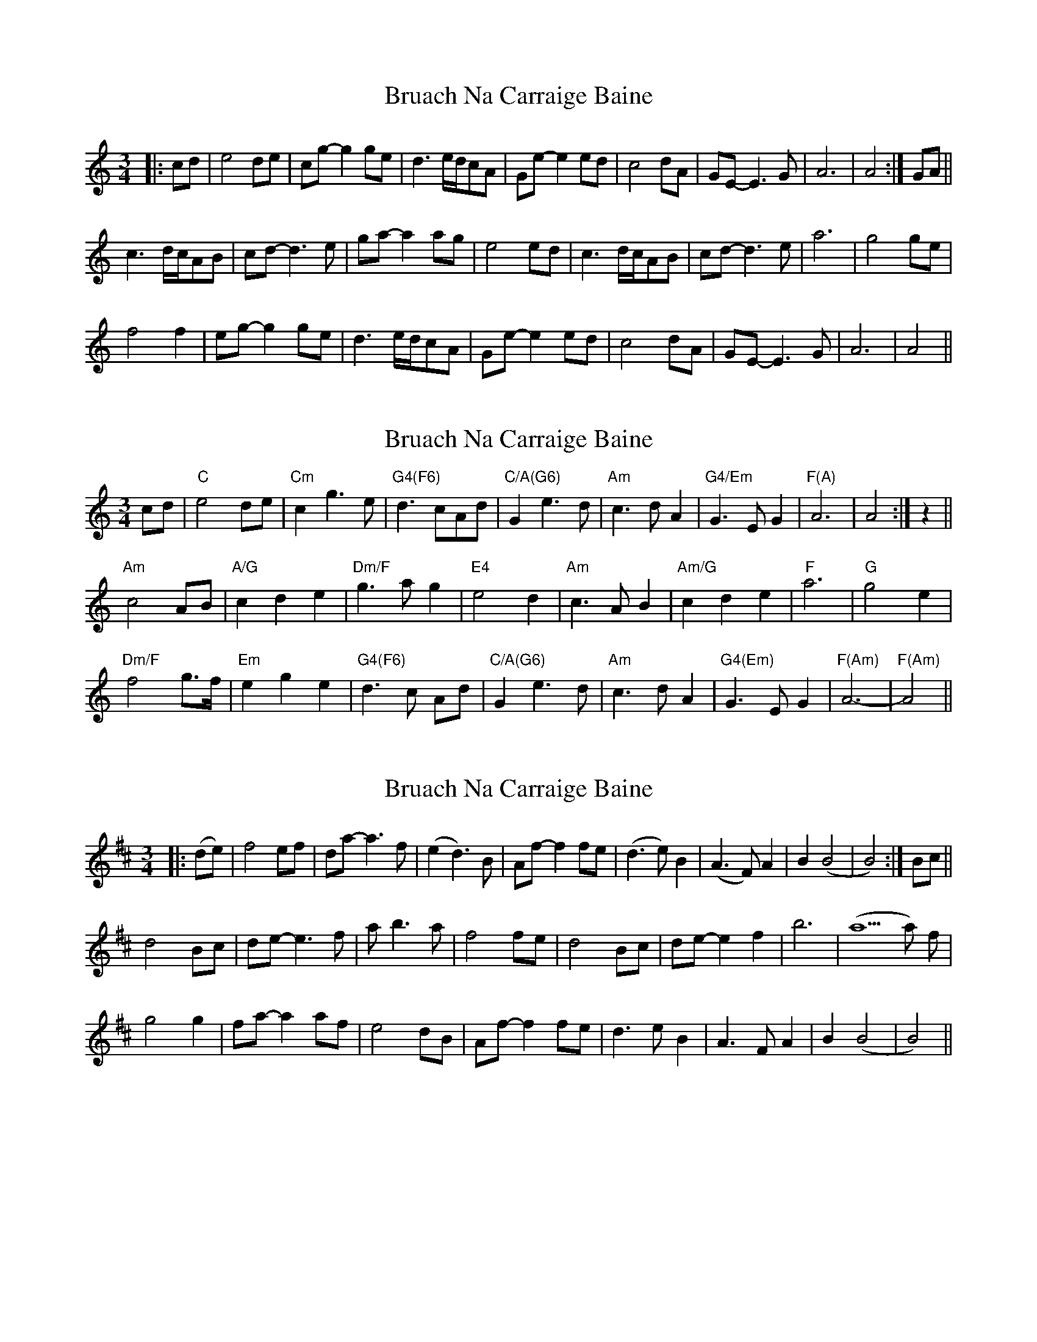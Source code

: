 X: 1
T: Bruach Na Carraige Baine
Z: gian marco
S: https://thesession.org/tunes/1165#setting1165
R: waltz
M: 3/4
L: 1/8
K: Cmaj
|:cd|e4de|cg-g2ge|d3e/d/cA|Ge-e2ed|c4dA|GE-E3G|A6|A4:|GA||
c3d/c/AB|cd-d3e|ga-a2ag|e4ed|c3d/c/AB|cd-d3e|a6|g4ge|
f4f2|eg-g2ge|d3e/d/cA|Ge-e2ed|c4dA|GE-E3G|A6|A4||
X: 2
T: Bruach Na Carraige Baine
Z: gian marco
S: https://thesession.org/tunes/1165#setting14433
R: waltz
M: 3/4
L: 1/8
K: Cmaj
cd|"C"e4de|"Cm"c2g3e|"G4(F6)"d3cAd|"C/A(G6)"G2 e3d |"Am"c3dA2|"G4/Em"G3EG2|"F(A)"A6|A4:|z2||
"Am"c4AB|"A/G"c2d2e2|"Dm/F"g3ag2|"E4"e4d2|"Am"c3AB2|"Am/G"c2d2e2|"F"a6|"G"g4e2|
"Dm/F"f4g>f|"Em"e2g2e2|"G4(F6)"d3c Ad|"C/A(G6)"G2e3d | "Am"c3dA2|"G4(Em)"G3EG2|"F(Am)"A6-|"F(Am)"A4||
X: 3
T: Bruach Na Carraige Baine
Z: alangley
S: https://thesession.org/tunes/1165#setting29842
R: waltz
M: 3/4
L: 1/8
K: Dmaj
|:(de)|f4ef|da-a3f|(e2 d3) B|Af-f2 fe|(d3e) B2|(A3 F) A2|B2 (B4|B4):|Bc||
d4 Bc|de-e3f|a1 b3 a|f4fe|d4 Bc|de-e2 f2|b6|(a5a) f|
g4g2|fa-a2af|e4 dB|Af-f2fe|d3e B2|A3 F A2|B2 (B4|B4)||
X: 4
T: Bruach Na Carraige Baine
Z: alangley
S: https://thesession.org/tunes/1165#setting30054
R: waltz
M: 3/4
L: 1/8
K: Dmaj
de|:f4 ef|d2 a3f|e3d Be|A2 f3 e|
d3e B2|A3 F A2|(B6|1 B4) de:|2 B6)||
d4 Bc|d2 e2 f2|a3 b a2|f4 e2|d3 B c2|d2 e2 f2|b6|a4 f2|
g4 a>g|f2 a2 f2|e2 ed Be|A2 f3e|d3e B2|A3 F A2|(B6|B4) de|]
